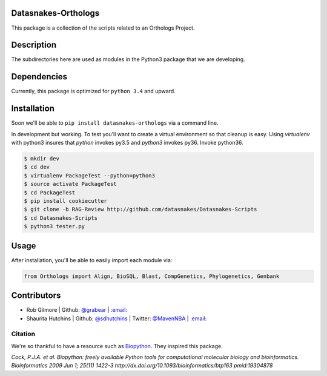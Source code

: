 .. image:: https://travis-ci.org/datasnakes/Datasnakes-Scripts.svg?branch=master
   :target: https://travis-ci.org/datasnakes/Datasnakes-Scripts
.. image:: https://api.codacy.com/project/badge/Grade/9a4ce39423ed4458a0c7fa3610c81ba2
   :target: https://www.codacy.com/app/sdhutchins/Datasnakes-Scripts?utm_source=github.com&amp;utm_medium=referral&amp;utm_content=datasnakes/Datasnakes-Scripts&amp;utm_campaign=Badge_Grade
.. image:: https://badges.gitter.im/gitterHQ/gitter.png
   :target: https://gitter.im/datasnakes/Lobby
.. image:: https://badge.fury.io/py/Datasnakes-Scripts.svg
   :target: https://badge.fury.io/py/Datasnakes-Scripts
.. image:: https://readthedocs.org/projects/datasnakes-scripts/badge/?version=master
   :target: http://datasnakes-scripts.readthedocs.io/en/release/?badge=master

Datasnakes-Orthologs
--------------------

This package is a collection of the scripts related to an Orthologs
Project.

Description
-----------

The subdirectories here are used as modules in the Python3 package that
we are developing.

Dependencies
------------

Currently, this package is optimized for ``python 3.4`` and upward.

Installation
------------

Soon we'll be able to ``pip install datasnakes-orthologs`` via a command
line.

In development but working. To test you'll want to create a virtual
environment so that cleanup is easy. Using *virtualenv* with python3
insures that *python* invokes py3.5 and *python3* invokes py36. Invoke
python36.

.. code:: bash

    $ mkdir dev
    $ cd dev
    $ virtualenv PackageTest --python=python3
    $ source activate PackageTest
    $ cd PackageTest
    $ pip install cookiecutter
    $ git clone -b RAG-Review http://github.com/datasnakes/Datasnakes-Scripts
    $ cd Datasnakes-Scripts
    $ python3 tester.py

Usage
-----

After installation, you'll be able to easily import each module via:

.. code:: python

    from Orthologs import Align, BioSQL, Blast, CompGenetics, Phylogenetics, Genbank

Contributors
------------

-  Rob Gilmore \| Github: `@grabear <https://github.com/grabear>`__ \|
   `:email: <mailto:robgilmore127@gmail.com>`__
-  Shaurita Hutchins \| Github:
   `@sdhutchins <https://github.com/sdhutchins>`__ \| Twitter:
   `@MavenNBA <https://twitter.com/MavenNBA/>`__ \|
   `:email: <mailto:sdhutchins@outlook.com>`__

Citation
~~~~~~~~

We're so thankful to have a resource such as
`Biopython <http://biopython.org/wiki/Biopython>`__. They inspired this
package.

*Cock, P.J.A. et al. Biopython: freely available Python tools for
computational molecular biology and bioinformatics. Bioinformatics 2009
Jun 1; 25(11) 1422-3 http://dx.doi.org/10.1093/bioinformatics/btp163
pmid:19304878*
